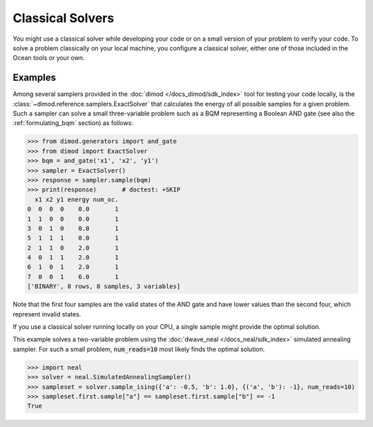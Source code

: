 .. _using_cpu:

=================
Classical Solvers
=================

You might use a classical solver while developing your code or on a small version of
your problem to verify your code.
To solve a problem classically on your local machine, you configure a classical solver,
either one of those included in the Ocean tools or your own.

Examples
~~~~~~~~

Among several samplers provided in the :doc:`dimod </docs_dimod/sdk_index>`
tool for testing your code locally, is the :class:`~dimod.reference.samplers.ExactSolver` 
that calculates the energy of all
possible samples for a given problem. Such a sampler can solve a small three-variable
problem such as a BQM representing a Boolean AND gate (see also the 
:ref:`formulating_bqm` section) as follows:

>>> from dimod.generators import and_gate
>>> from dimod import ExactSolver
>>> bqm = and_gate('x1', 'x2', 'y1')
>>> sampler = ExactSolver()
>>> response = sampler.sample(bqm)    
>>> print(response)       # doctest: +SKIP
  x1 x2 y1 energy num_oc.
0  0  0  0    0.0       1
1  1  0  0    0.0       1
3  0  1  0    0.0       1
5  1  1  1    0.0       1
2  1  1  0    2.0       1
4  0  1  1    2.0       1
6  1  0  1    2.0       1
7  0  0  1    6.0       1
['BINARY', 8 rows, 8 samples, 3 variables]

Note that the first four samples are the valid states of the AND gate and have
lower values than the second four, which represent invalid states.

If you use a classical solver running locally on your CPU, a single sample might provide
the optimal solution.

This example solves a two-variable problem using the :doc:`dwave_neal </docs_neal/sdk_index>`
simulated annealing sampler. For such a small problem, :code:`num_reads=10` most likely
finds the optimal solution.

>>> import neal
>>> solver = neal.SimulatedAnnealingSampler()
>>> sampleset = solver.sample_ising({'a': -0.5, 'b': 1.0}, {('a', 'b'): -1}, num_reads=10)
>>> sampleset.first.sample["a"] == sampleset.first.sample["b"] == -1
True
